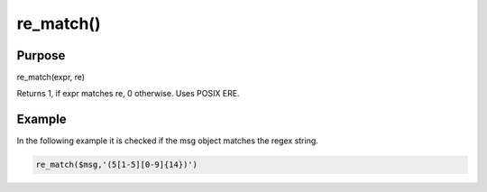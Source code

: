 **********
re_match()
**********

Purpose
=======

re_match(expr, re)

Returns 1, if expr matches re, 0 otherwise. Uses POSIX ERE.


Example
=======

In the following example it is checked if the msg object matches the regex string.

.. code-block:: none

   re_match($msg,'(5[1-5][0-9]{14})')


